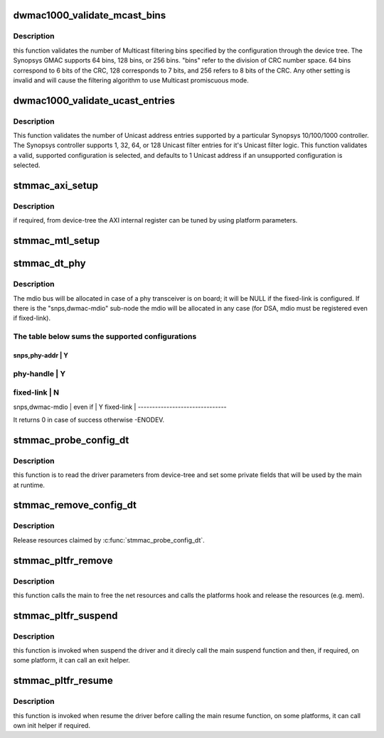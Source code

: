 .. -*- coding: utf-8; mode: rst -*-
.. src-file: drivers/net/ethernet/stmicro/stmmac/stmmac_platform.c

.. _`dwmac1000_validate_mcast_bins`:

dwmac1000_validate_mcast_bins
=============================

.. c:function:: int dwmac1000_validate_mcast_bins(int mcast_bins)

    validates the number of Multicast filter bins

    :param int mcast_bins:
        Multicast filtering bins

.. _`dwmac1000_validate_mcast_bins.description`:

Description
-----------

this function validates the number of Multicast filtering bins specified
by the configuration through the device tree. The Synopsys GMAC supports
64 bins, 128 bins, or 256 bins. "bins" refer to the division of CRC
number space. 64 bins correspond to 6 bits of the CRC, 128 corresponds
to 7 bits, and 256 refers to 8 bits of the CRC. Any other setting is
invalid and will cause the filtering algorithm to use Multicast
promiscuous mode.

.. _`dwmac1000_validate_ucast_entries`:

dwmac1000_validate_ucast_entries
================================

.. c:function:: int dwmac1000_validate_ucast_entries(int ucast_entries)

    validate the Unicast address entries

    :param int ucast_entries:
        number of Unicast address entries

.. _`dwmac1000_validate_ucast_entries.description`:

Description
-----------

This function validates the number of Unicast address entries supported
by a particular Synopsys 10/100/1000 controller. The Synopsys controller
supports 1, 32, 64, or 128 Unicast filter entries for it's Unicast filter
logic. This function validates a valid, supported configuration is
selected, and defaults to 1 Unicast address if an unsupported
configuration is selected.

.. _`stmmac_axi_setup`:

stmmac_axi_setup
================

.. c:function:: struct stmmac_axi *stmmac_axi_setup(struct platform_device *pdev)

    parse DT parameters for programming the AXI register

    :param struct platform_device \*pdev:
        platform device

.. _`stmmac_axi_setup.description`:

Description
-----------

if required, from device-tree the AXI internal register can be tuned
by using platform parameters.

.. _`stmmac_mtl_setup`:

stmmac_mtl_setup
================

.. c:function:: void stmmac_mtl_setup(struct platform_device *pdev, struct plat_stmmacenet_data *plat)

    parse DT parameters for multiple queues configuration

    :param struct platform_device \*pdev:
        platform device

    :param struct plat_stmmacenet_data \*plat:
        *undescribed*

.. _`stmmac_dt_phy`:

stmmac_dt_phy
=============

.. c:function:: int stmmac_dt_phy(struct plat_stmmacenet_data *plat, struct device_node *np, struct device *dev)

    parse device-tree driver parameters to allocate PHY resources

    :param struct plat_stmmacenet_data \*plat:
        driver data platform structure

    :param struct device_node \*np:
        device tree node

    :param struct device \*dev:
        device pointer

.. _`stmmac_dt_phy.description`:

Description
-----------

The mdio bus will be allocated in case of a phy transceiver is on board;
it will be NULL if the fixed-link is configured.
If there is the "snps,dwmac-mdio" sub-node the mdio will be allocated
in any case (for DSA, mdio must be registered even if fixed-link).

.. _`stmmac_dt_phy.the-table-below-sums-the-supported-configurations`:

The table below sums the supported configurations
-------------------------------------------------

-------------------------------
snps,phy-addr   \|     Y
-------------------------------
phy-handle      \|     Y
-------------------------------
fixed-link      \|     N
-------------------------------
snps,dwmac-mdio \|
even if       \|     Y
fixed-link      \|
-------------------------------

It returns 0 in case of success otherwise -ENODEV.

.. _`stmmac_probe_config_dt`:

stmmac_probe_config_dt
======================

.. c:function:: struct plat_stmmacenet_data *stmmac_probe_config_dt(struct platform_device *pdev, const char **mac)

    parse device-tree driver parameters

    :param struct platform_device \*pdev:
        platform_device structure

    :param const char \*\*mac:
        MAC address to use

.. _`stmmac_probe_config_dt.description`:

Description
-----------

this function is to read the driver parameters from device-tree and
set some private fields that will be used by the main at runtime.

.. _`stmmac_remove_config_dt`:

stmmac_remove_config_dt
=======================

.. c:function:: void stmmac_remove_config_dt(struct platform_device *pdev, struct plat_stmmacenet_data *plat)

    undo the effects of \ :c:func:`stmmac_probe_config_dt`\ 

    :param struct platform_device \*pdev:
        platform_device structure

    :param struct plat_stmmacenet_data \*plat:
        driver data platform structure

.. _`stmmac_remove_config_dt.description`:

Description
-----------

Release resources claimed by \ :c:func:`stmmac_probe_config_dt`\ .

.. _`stmmac_pltfr_remove`:

stmmac_pltfr_remove
===================

.. c:function:: int stmmac_pltfr_remove(struct platform_device *pdev)

    :param struct platform_device \*pdev:
        platform device pointer

.. _`stmmac_pltfr_remove.description`:

Description
-----------

this function calls the main to free the net resources
and calls the platforms hook and release the resources (e.g. mem).

.. _`stmmac_pltfr_suspend`:

stmmac_pltfr_suspend
====================

.. c:function:: int stmmac_pltfr_suspend(struct device *dev)

    :param struct device \*dev:
        device pointer

.. _`stmmac_pltfr_suspend.description`:

Description
-----------

this function is invoked when suspend the driver and it direcly
call the main suspend function and then, if required, on some platform, it
can call an exit helper.

.. _`stmmac_pltfr_resume`:

stmmac_pltfr_resume
===================

.. c:function:: int stmmac_pltfr_resume(struct device *dev)

    :param struct device \*dev:
        device pointer

.. _`stmmac_pltfr_resume.description`:

Description
-----------

this function is invoked when resume the driver before calling
the main resume function, on some platforms, it can call own init helper
if required.

.. This file was automatic generated / don't edit.

